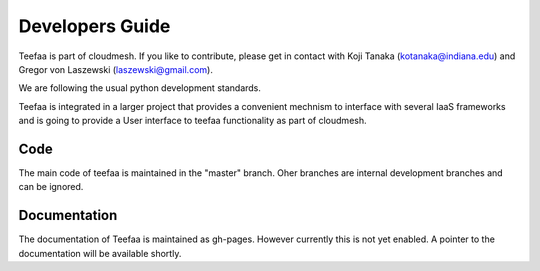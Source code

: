 Developers Guide
================

Teefaa is part of cloudmesh. If you like to contribute, please get in contact with Koji Tanaka (kotanaka@indiana.edu)
and Gregor von Laszewski (laszewski@gmail.com).

We are following the usual python development standards.

Teefaa is integrated in a larger project that provides a convenient 
mechnism to interface with several IaaS frameworks and is going to 
provide a User interface to teefaa functionality as part of cloudmesh.

Code
------

The main code of teefaa is maintained in the "master" branch. Oher branches are internal 
development branches and can be ignored.

Documentation
--------------

The documentation of Teefaa is maintained as gh-pages. However currently this is not yet enabled. 
A pointer to the documentation will be available shortly.
